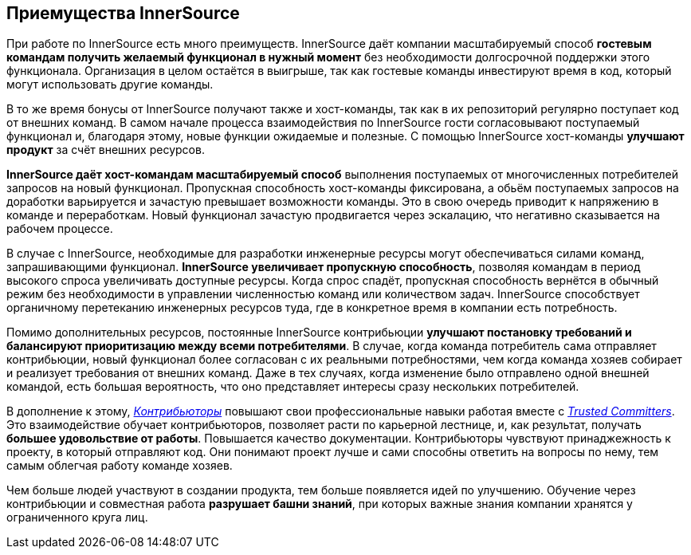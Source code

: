 == Приемущества InnerSource

При работе по InnerSource есть много преимуществ.
InnerSource даёт компании масштабируемый способ *гостевым командам получить желаемый функционал в нужный момент* без необходимости долгосрочной поддержки этого функционала.
Организация в целом остаётся в выигрыше, так как гостевые команды инвестируют время в код, который могут использовать другие команды.

В то же время бонусы от InnerSource получают также и хост-команды, так как в их репозиторий регулярно поступает код от внешних команд. 
В самом начале процесса взаимодействия по InnerSource гости согласовывают поступаемый функционал и, благодаря этому, новые функции ожидаемые и полезные.
С помощью InnerSource хост-команды *улучшают продукт* за счёт внешних ресурсов.

*InnerSource даёт хост-командам масштабируемый способ* выполнения поступаемых от многочисленных потребителей запросов на новый функционал.
Пропускная способность хост-команды фиксирована, а обьём поступаемых запросов на доработки варьируется и зачастую превышает возможности команды.
Это в свою очередь приводит к напряжению в команде и переработкам. Новый функционал зачастую продвигается через эскалацию, что негативно сказывается на рабочем процессе.

В случае с InnerSource, необходимые для разработки инженерные ресурсы могут обеспечиваться силами команд, запрашивающими функционал.
*InnerSource увеличивает пропускную способность*, позволяя командам в период высокого спроса увеличивать доступные ресурсы. 
Когда спрос спадёт, пропускная способность вернётся в обычный режим без необходимости в управлении численностью команд или количеством задач.
InnerSource способствует органичному перетеканию инженерных ресурсов туда, где в конкретное время в компании есть потребность.

Помимо дополнительных ресурсов, постоянные InnerSource контрибьюции *улучшают постановку требований и балансируют приоритизацию между всеми потребителями*.
В случае, когда команда потребитель сама отправляет контрибьюции, новый функционал более согласован с их реальными потребностями, чем когда команда хозяев собирает и реализует требования от внешних команд.
Даже в тех случаях, когда изменение было отправлено одной внешней командой, есть большая вероятность, что оно представляет интересы сразу нескольких потребителей.

В дополнение к этому, https://innersourcecommons.org/resources/learningpath/contributor/[_Контрибьюторы_] повышают свои профессиональные навыки работая вместе с https://innersourcecommons.org/resources/learningpath/trusted-committer/[_Trusted Committers_].
Это взаимодействие обучает контрибьюторов, позволяет расти по карьерной лестнице, и, как результат, получать *большее удовольствие от работы*.
Повышается качество документации.
Контрибьюторы чувствуют принаджежность к проекту, в который отправляют код.
Они понимают проект лучше и сами способны ответить на вопросы по нему, тем самым облегчая работу команде хозяев.

Чем больше людей участвуют в создании продукта, тем больше появляется идей по улучшению.
Обучение через контрибьюции и совместная работа *разрушает башни знаний*, при которых важные знания компании хранятся у ограниченного круга лиц.